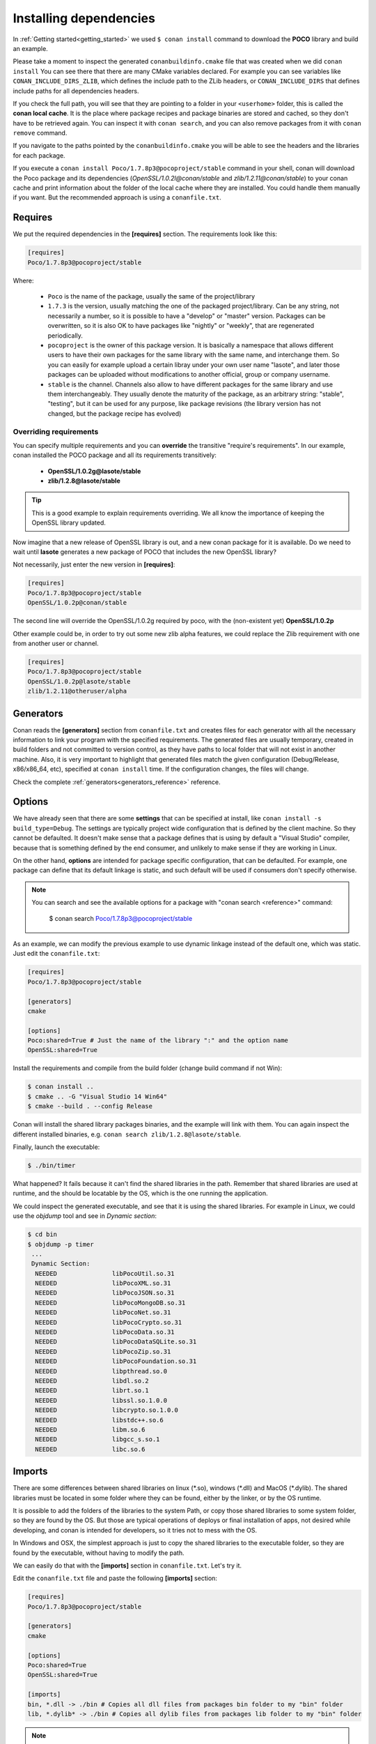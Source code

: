 .. _conanfile_txt:

Installing dependencies
-----------------------

In :ref:`Getting started<getting_started>` we used ``$ conan install`` command to download the **POCO** library and build an example.
   
Please take a moment to inspect the generated ``conanbuildinfo.cmake`` file that was created when we did ``conan install``
You can see there that there are many CMake variables declared. For example you can see variables like ``CONAN_INCLUDE_DIRS_ZLIB``, which defines the include path to the ZLib headers, or ``CONAN_INCLUDE_DIRS`` that defines include paths for all dependencies headers.

.. image:: /images/local_cache_cmake.png
   :height: 400 px
   :width: 500 px
   :align: center

If you check the full path, you will see that they are pointing to a folder in your ``<userhome>`` folder, this is called the **conan local cache**. It is the place where package recipes and package binaries are stored and cached, so they don't have to be retrieved again. You can inspect it with ``conan search``, and you can also remove packages from it with ``conan remove`` command.

If you navigate to the paths pointed by the ``conanbuildinfo.cmake`` you will be able to see the headers and the libraries for each package.

If you execute a ``conan install Poco/1.7.8p3@pocoproject/stable`` command in your shell, conan will download the Poco package and its dependencies (*OpenSSL/1.0.2l@conan/stable* and *zlib/1.2.11@conan/stable*) to your conan cache and print information about the folder of the local cache where they are installed. You could handle them manually if you want. But the recommended approach is using a ``conanfile.txt``.


Requires
........

We put the required dependencies in the **[requires]** section. 
The requirements look like this:

.. code-block:: text

   [requires]
   Poco/1.7.8p3@pocoproject/stable
   

Where:

   - ``Poco`` is the name of the package, usually the same of the project/library
   - ``1.7.3`` is the version, usually matching the one of the packaged project/library. Can be any string, not necessarily a number, so it is possible to have a "develop" or "master" version. Packages can be overwritten, so it is also OK to have packages like "nightly" or "weekly", that are regenerated periodically.
   - ``pocoproject`` is the owner of this package version. It is basically a namespace that allows different users to have their own packages for the same library with the same name, and interchange them. So you can easily for example upload a certain libray under your own user name "lasote", and later those packages can be uploaded without modifications to another official, group or company username.
   - ``stable`` is the channel. Channels also allow to have different packages for the same library and use them interchangeably. They usually denote the maturity of the package, as an arbitrary string: "stable", "testing", but it can be used for any purpose, like package revisions (the library version has not changed, but the package recipe has evolved) 


Overriding requirements
_______________________


You can specify multiple requirements and you can **override** the transitive "require's requirements".
In our example, conan installed the POCO package and all its requirements transitively:

   * **OpenSSL/1.0.2g@lasote/stable**
   * **zlib/1.2.8@lasote/stable**
   
.. tip:: 

    This is a good example to explain requirements overriding. We all know the importance of keeping the OpenSSL library updated.

Now imagine that a new release of OpenSSL library is out, and a new conan package for it is available. 
Do we need to wait until **lasote** generates a new package of POCO that includes the new OpenSSL library?

Not necessarily, just enter the new version in **[requires]**:

.. code-block:: text

   [requires]
   Poco/1.7.8p3@pocoproject/stable
   OpenSSL/1.0.2p@conan/stable

The second line will override the OpenSSL/1.0.2g required by poco, with the (non-existent yet)  **OpenSSL/1.0.2p**

Other example could be, in order to try out some new zlib alpha features, we could replace the Zlib requirement with one from another user or channel. 

.. code-block:: text

   [requires]
   Poco/1.7.8p3@pocoproject/stable
   OpenSSL/1.0.2p@lasote/stable
   zlib/1.2.11@otheruser/alpha


.. _generators:

Generators
..........

Conan reads the **[generators]** section from ``conanfile.txt`` and creates files for each generator with all the necessary information to link your program with the specified requirements.
The generated files are usually temporary, created in build folders and not committed to version control, as they have paths to local folder that will not exist in another machine.
Also, it is very important to highlight that generated files match the given configuration (Debug/Release, x86/x86_64, etc),
specified at ``conan install`` time. If the configuration changes, the files will change.

Check the complete :ref:`generators<generators_reference>` reference.
   

.. _options_txt:

Options
.......

We have already seen that there are some **settings** that can be specified at install, like ``conan install -s build_type=Debug``. The settings are typically project wide configuration that is defined by the client machine. So they cannot be defaulted. It doesn't make sense that a package defines that is using by default a "Visual Studio" compiler, because that is something defined by the end consumer, and unlikely to make sense if they are working in Linux.

On the other hand, **options** are intended for package specific configuration, that can be defaulted. For example, one package can define that its default linkage is static, and such default will be used if consumers don't specify otherwise.

.. note:: 
   
   You can search and see the available options for a package with "conan search <reference>" command: 
      
      $ conan search Poco/1.7.8p3@pocoproject/stable
      

As an example, we can modify the previous example to use dynamic linkage instead of the default one, which was static. Just edit the ``conanfile.txt``:

.. code-block:: text

    [requires]
    Poco/1.7.8p3@pocoproject/stable
    
    [generators]
    cmake
    
    [options]
    Poco:shared=True # Just the name of the library ":" and the option name
    OpenSSL:shared=True
      

Install the requirements and compile from the build folder (change build command if not Win):

.. code-block:: bash

    $ conan install ..
    $ cmake .. -G "Visual Studio 14 Win64"
    $ cmake --build . --config Release

Conan will install the shared library packages binaries, and the example will link with them.
You can again inspect the different installed binaries, e.g. ``conan search zlib/1.2.8@lasote/stable``.

Finally, launch the executable:

.. code-block:: bash

    $ ./bin/timer

What happened? It fails because it can't find the shared libraries in the path. Remember that shared libraries are used at runtime, and the should be locatable by the OS, which is the one running the application.

We could inspect the generated executable, and see that it is using the shared libraries.
For example in Linux, we could use the `objdump` tool and see in *Dynamic section*:

.. code-block:: bash

   $ cd bin
   $ objdump -p timer
    ...
    Dynamic Section:
     NEEDED               libPocoUtil.so.31
     NEEDED               libPocoXML.so.31
     NEEDED               libPocoJSON.so.31
     NEEDED               libPocoMongoDB.so.31
     NEEDED               libPocoNet.so.31
     NEEDED               libPocoCrypto.so.31
     NEEDED               libPocoData.so.31
     NEEDED               libPocoDataSQLite.so.31
     NEEDED               libPocoZip.so.31
     NEEDED               libPocoFoundation.so.31
     NEEDED               libpthread.so.0
     NEEDED               libdl.so.2
     NEEDED               librt.so.1
     NEEDED               libssl.so.1.0.0
     NEEDED               libcrypto.so.1.0.0
     NEEDED               libstdc++.so.6
     NEEDED               libm.so.6
     NEEDED               libgcc_s.so.1
     NEEDED               libc.so.6
   

.. _imports_txt:

Imports
.......

There are some differences between shared libraries on linux (\*.so), windows (\*.dll) and MacOS (\*.dylib).
The shared libraries must be located in some folder where they can be found, either by the linker,
or by the OS runtime.

It is possible to add the folders of the libraries to the system Path, or copy those shared libraries
to some system folder, so they are found by the OS. But those are typical operations of deploys or final
installation of apps, not desired while developing, and conan is intended for developers, so it
tries not to mess with the OS.

In Windows and OSX, the simplest approach is just to copy the shared libraries to the executable folder, so
they are found by the executable, without having to modify the path.

We can easily do that with the **[imports]** section in ``conanfile.txt``. Let's try it.

Edit the ``conanfile.txt`` file and paste the following **[imports]** section:

  
.. code-block:: text
   
    [requires]
    Poco/1.7.8p3@pocoproject/stable
    
    [generators]
    cmake
    
    [options]
    Poco:shared=True
    OpenSSL:shared=True
    
    [imports]
    bin, *.dll -> ./bin # Copies all dll files from packages bin folder to my "bin" folder
    lib, *.dylib* -> ./bin # Copies all dylib files from packages lib folder to my "bin" folder


.. note::
   
    You can explore the package folder in your local cache (~/.conan/data) and look where the shared libraries are. It is common that **\*.dll** are copied in **/bin**
    the rest of the libraries should be found in the **/lib** folder. But it's just a convention, different layouts are possible.



Install the requirements (from the ``mytimer/build`` folder), and run the binary again:

.. code-block:: bash

   $ conan install ..
   $ ./bin/timer
   
   
Now look at the ``mytimer/build/bin`` folder and verify that the needed shared libraries are there.

As you can see, the **[imports]** section is a very generic way to import files from your requirements to your project. 

This method can be used for packaging applications and copying the result executables to your bin folder, or for copying assets, images, sounds, test static files, etc. Conan is a generic solution for package management, not only for C/C++ or libraries.



.. _protip_shared:

.. tip:: **Pro Tip: Shared libraries & rpaths**

   In **UNIX** based operating systems like **Linux** and **OSx**, there is something called **rpath** (run-time search path) that is used to locate the **shared libraries** that another library or executable needs for execution.
   
   The **rpath** is encoded inside dynamic libraries and executables and helps the linker to find its required shared libraries.
   
   Imagine that we have an executable, **my_exe**, that requires a shared library, **shared_lib_1**, and **shared_lib_1**, in turn, requires another **shared_lib_2**.
   
   So the **rpaths** values could be:
   
   ============ ===================== 
   File         rpath   
   ============ =====================
   my_exe       /path/to/shared_lib_1 
   shared_lib_1 /path/to/shared_lib_2
   shared_lib_2 
   ============ =====================
   
   In **linux** **rpath** is just an option, which means that, if the linker doesn't find the library in **rpath**, it will continue the search in **system defaults paths** (LD_LIBRARY_PATH... etc)
   
   But in **OSX** with **dylibs** it doesn't work like that. In OSX, if the linker detects that an **rpath** is invalid (the file does not exist there), it will fail. In OSX, libraries are built with the hard restriction of knowing (before installing them) where (in which folder) they will be installed.
   
   Some dependency managers try to ride out this OSX restriction by changing the rpaths or making the rpaths relative to the binary.
   
   For **conan**, these are not suitable solutions because libraries are not all together in a directory we can refer to and we don't want that, because it's not good at all for package management and reuse.
   
   So, for **OSX**, conan requires **dylibs** to be built having an rpath with only the name of the required library (just the name, without path).
   
   With conan, **rpaths** values should be:
   
   ================== ===================== 
   File               rpath   
   ================== =====================
   my_exe             shared_lib_1.dylib
   shared_lib_1.dylib shared_lib_2.dylib
   shared_lib_2.dylib 
   ================== =====================
   
   The only limitation of this convention is that **dylibs** have to be copied to the folder of our executable, just like **dll** files in windows.
   
   In **linux**, you don't need to care about **rpath** but you should know that, by default, the current directory (./) is not in the **LD_LIBRARY_PATH** so it's useless if you copy ***.so** files in your executable folder, unless you modify the LD_LIBRARY_PATH.
   
   That's why we import **dll** and **dylib** files to our project with the [imports] section.
  
